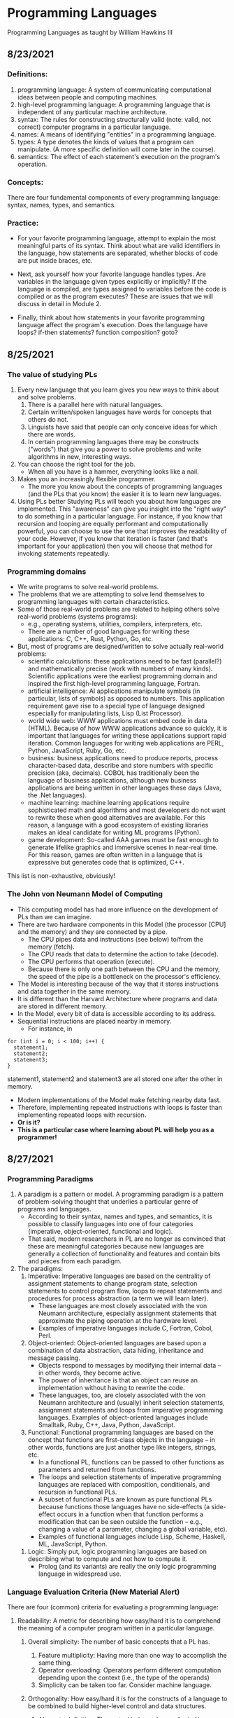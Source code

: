 #+hugo_base_dir: ../
#+OPTIONS: num:nil
#+latex_header: \usepackage{siunitx} \usepackage{gensymb} \usepackage{enumerate}
* Programming Languages
:PROPERTIES:
:EXPORT_HUGO_SECTION: programming-languages
:EXPORT_FILE_NAME: _index
:END:
Programming Languages as taught by William Hawkins III
** 8/23/2021
:PROPERTIES:
:EXPORT_HUGO_SECTION*: 8-23-2021
:EXPORT_FILE_NAME: _index
:END:
*** Definitions:

    1. programming language: A system of communicating computational ideas between people and computing machines.
    2. high-level programming language: A programming language that is independent of any particular machine architecture.
    3. syntax: The rules for constructing structurally valid (note: valid, not correct) computer programs in a particular language.
    4. names: A means of identifying "entities" in a programming language.
    5. types: A type denotes the kinds of values that a program can manipulate. (A more specific definition will come later in the course).
    6. semantics: The effect of each statement's execution on the program's operation.

*** Concepts:

    There are four fundamental components of every programming language: syntax, names, types, and semantics.

*** Practice:

+ For your favorite programming language, attempt to explain the most meaningful parts of its syntax. Think about what are valid identifiers in the language, how statements are separated, whether blocks of code are put inside braces, etc.

+ Next, ask yourself how your favorite language handles types. Are variables in the language given types explicitly or implicitly? If the language is compiled, are types assigned to variables before the code is compiled or as the program executes? These are issues that we will discuss in detail in Module 2.

+ Finally, think about how statements in your favorite programming language affect the program's execution. Does the language have loops? if-then statements? function composition? goto?
** 8/25/2021
:PROPERTIES:
:EXPORT_HUGO_SECTION*: 8-25-2021
:EXPORT_FILE_NAME: _index
:END:
*** The value of studying PLs

    1. Every new language that you learn gives you new ways to think about and solve problems.
        1. There is a parallel here with natural languages.
        2. Certain written/spoken languages have words for concepts that others do not.
        3. Linguists have said that people can only conceive ideas for which there are words.
        4. In certain programming languages there may be constructs ("words") that give you a power to solve problems and write algorithms in new, interesting ways.
    2. You can choose the right tool for the job.
       + When all you have is a hammer, everything looks like a nail.
    3. Makes you an increasingly flexible programmer.
        + The more you know about the concepts of programming languages (and the PLs that you know) the easier it is to learn new languages.
    4. Using PLs better
        Studying PLs will teach you about how languages are implemented.
        This "awareness" can give you insight into the "right way" to do something in a particular language.
        For instance, if you know that recursion and looping are equally performant and computationally powerful, you can choose to use the one that improves the readability of your code. However, if you know that iteration is faster (and that's important for your application) then you will choose that method for invoking statements repeatedly.

*** Programming domains

    + We write programs to solve real-world problems.
    + The problems that we are attempting to solve lend themselves to programming languages with certain characteristics.
    + Some of those real-world problems are related to helping others solve real-world problems (systems programs):
        + e.g., operating systems, utilities, compilers, interpreters, etc.
        + There are a number of good languages for writing these applications: C, C++, Rust, Python, Go, etc.
    + But, most of programs are designed/written to solve actually real-world problems:
        + scientific calculations: these applications need to be fast (parallel?) and mathematically precise (work with numbers of many kinds). Scientific applications were the earliest programming domain and inspired the first high-level programming language, Fortran.
        + artificial intelligence: AI applications manipulate symbols (in particular, lists of symbols) as opposed to numbers. This application requirement gave rise to a special type of language designed especially for manipulating lists, Lisp (List Processor).
        + world wide web: WWW applications must embed code in data (HTML). Because of how WWW applications advance so quickly, it is important that languages for writing these applications support rapid iteration. Common languages for writing web applications are PERL, Python, JavaScript, Ruby, Go, etc.
        + business: business applications need to produce reports, process character-based data, describe and store numbers with specific precision (aka, decimals). COBOL has traditionally been the language of business applications, although new business applications are being written in other languages these days (Java, the .Net languages).
        + machine learning: machine learning applications require sophisticated math and algorithms and most developers do not want to rewrite these when good alternatives are available. For this reason, a language with a good ecosystem of existing libraries makes an ideal candidate for writing ML programs (Python).
        + game development: So-called AAA games must be fast enough to generate lifelike graphics and immersive scenes in near-real time. For this reason, games are often written in a language that is expressive but generates code that is optimized, C++.

This list is non-exhaustive, obviously!
*** The John von Neumann Model of Computing

    + This computing model has had more influence on the development of PLs than we can imagine.
    + There are two hardware components in this Model (the processor [CPU] and the memory) and they are connected by a pipe.
        + The CPU pipes data and instructions (see below) to/from the memory (fetch).
        + The CPU reads that data to determine the action to take (decode).
        + The CPU performs that operation (execute).
        + Because there is only one path between the CPU and the memory, the speed of the pipe is a bottleneck on the processor's efficiency.
    + The Model is interesting because of the way that it stores instructions and data together in the same memory.
    + It is different than the Harvard Architecture where programs and data are stored in different memory.
    + In the Model, every bit of data is accessible according to its address.
    + Sequential instructions are placed nearby in memory.
        + For instance, in

#+begin_src c++
for (int i = 0; i < 100; i++) {
  statement1;
  statement2;
  statement3;
}
#+end_src

statement1, statement2 and statement3 are all stored one after the other in memory.

        + Modern implementations of the Model make fetching nearby data fast.
        + Therefore, implementing repeated instructions with loops is faster than implementing repeated loops with recursion.
        + *Or is it?*
        + *This is a particular case where learning about PL will help you as a programmer!*
** 8/27/2021
:PROPERTIES:
:EXPORT_HUGO_SECTION*: 8-27-2021
:EXPORT_FILE_NAME: _index
:END:
*** Programming Paradigms

    1. A paradigm is a pattern or model. A programming paradigm is a pattern of problem-solving thought that underlies a particular genre of programs and languages.
        + According to their syntax, names and types, and semantics, it is possible to classify languages into one of four categories (imperative, object-oriented, functional and logic).
        + That said, modern researchers in PL are no longer as convinced that these are meaningful categories because new languages are generally a collection of functionality and features and contain bits and pieces from each paradigm.
    2. The paradigms:
        1. Imperative: Imperative languages are based on the centrality of assignment statements to change program state, selection statements to control program flow, loops to repeat statements and procedures for process abstraction (a term we will learn later).
           + These languages are most closely associated with the von Neumann architecture, especially assignment statements that approximate the piping operation at the hardware level.
           + Examples of imperative languages include C, Fortran, Cobol, Perl.
        2. Object-oriented: Object-oriented languages are based upon a combination of data abstraction, data hiding, inheritance and message passing.
           + Objects respond to messages by modifying their internal data -- in other words, they become active.
           + The power of inheritance is that an object can reuse an implementation without having to rewrite the code.
           + These languages, too, are closely associated with the von Neumann architecture and (usually) inherit selection statements, assignment statements and loops from imperative programming languages.
            Examples of object-oriented languages include Smalltalk, Ruby, C++, Java, Python, JavaScript.
        3. Functional: Functional programming languages are based on the concept that functions are first-class objects in the language -- in other words, functions are just another type like integers, strings, etc.
            +    In a functional PL, functions can be passed to other functions as parameters and returned from functions.
            +    The loops and selection statements of imperative programming languages are replaced with composition, conditionals, and recursion in functional PLs.
            +    A subset of functional PLs are known as pure functional PLs because functions those languages have no side-effects (a side-effect occurs in a function when that function performs a modification that can be seen outside the function -- e.g., changing a value of a parameter, changing a global variable, etc).
            +    Examples of functional languages include Lisp, Scheme, Haskell, ML, JavaScript, Python.
       4. Logic: Simply put, logic programming languages are based on describing what to compute and not how to compute it.
            + Prolog (and its variants) are really the only logic programming language in widespread use.

*** Language Evaluation Criteria (New Material Alert)

There are four (common) criteria for evaluating a programming language:

    1. Readability: A metric for describing how easy/hard it is to comprehend the meaning of a computer program written in a particular language.

       1. Overall simplicity: The number of basic concepts that a PL has.
          1. Feature multiplicity: Having more than one way to accomplish the same thing.
          2. Operator overloading: Operators perform different computation depending upon the context (i.e., the type of the operands)
          3. Simplicity can be taken too far. Consider machine language.

       2. Orthogonality: How easy/hard it is for the constructs of a language to be combined to build higher-level control and data structures.

          1. Alternate definition: The mutual independence of primitive operations.
          2. Orthogonal example: any type of entity in a language can be passed as a parameter to a function.
          3. Non-orthogonal example: only certain entities in a language can be used as a return value from a function (e.g., in C/C++ you cannot return an array).
          4. This term comes from the mathematical concept of orthogonal vectors where orthogonal means independent.
          5. The more orthogonal a language, the fewer exceptional cases there are in the language's semantics.
          6. The more orthogonal a language, the slower the language: The compiler/interpreter must be able to compute based on every single possible combination of language constructs. If those combinations are restricted, the compiler can make optimizations and assumptions that will speed up program execution.
       3. Data types: Data types make it easier to understand the meaning of variables.
          + e.g., the difference between =int userHappy = 0;= and =bool userHappy = True;=
       4. Syntax design
          1. A PL's reserved words should make things clear. For instance, it is easier to match the beginnings and endings of loops in a language that uses names rather than { }s.
          2. The PL's syntax should evoke the operation that it is performing.
             1. For instance, a + should perform some type of addition operation (mathematical, concatenation, etc)
    2. Writeability
       1. Includes all the aspects of Readability, and
       2. Expressiveness: An expressive language has relatively convenient rather than cumbersome way of specifying computations.
    3. Reliability: How likely is it that a program written in a certain PL is correct and runs without errors.
       1. Type checking: a language with type checking is more reliable than one without type checking; type checking is testing for operations that compute on variables with incorrect types at compile time or runtime.
          + Type checking is better done at runtime.
          + A strongly typed programming language is one that is always able to detect type errors either at compile time or runtime.
       2. Exception handling (the ability of a program to intercept runtime errors and take corrective action) and aliasing (when two or more distinct names in a program point to the same resource) affect the PL's reliability.
       3. 3. 3. 3. 3. 3. 3. 3. In truth, there are so many things that affect the reliability of a PL.
       4. The easier a PL is to read and write, the more reliable the code is going to be.
    4. Cost: The cost of writing a program in a certain PL is a function of
        1. The cost to train programmers to use that language
        2. The cost of writing the program in that language
        3. The time/speed of execution of the program once it is written
        4. The cost of poor reliability
        5. The cost of maintenance -- most of the time spent on a program is in maintaining it and not developing it!

** 8/30/2021
:PROPERTIES:
:EXPORT_HUGO_SECTION*: 8-30-2021
:EXPORT_FILE_NAME: _index
:END:
Today we learned a more complete definition of imperative programming languages and studied the defining characteristics of variables. Unfortunately we did not get as far as I wanted during the class which means that there is some new material in this edition of the Daily PL!
*** Imperative Programming Languages

Any language that is an abstraction of the von Neumann Architecture can be considered an imperative programming language.

There are 5 calling cards of imperative programming languages:

    1. /state, assignment statements, and expressions/: Imperative programs have state. Assignment statements are used to modify the program state with computed values from expressions
        1. /state/: The contents of the computer's memory as a program executes.
        2. /expression/: The fundamental means of specifying a computation in a programming language. As a computation, they produce a value.
        3. /assignment statement/: A statement with the semantic effect of destroying a previous value contained in memory and replacing it with a new value. The primary purpose of the assignment statement is to have a side effect of changing values in memory. As Sebesta says, "The essence of the imperative programming languages is the dominant role of the assignment statement."
    2. /variables/: The abstraction of the memory cell.
    3. /loops/: Iterative form of repetition (for, while, do ... while, foreach, etc)
    4. /selection statements/: Conditional statements (if/then, switch, when)
    5. /procedural abstraction/: A way to specify a process without providing details of how the process is performed. The primary means of procedural abstraction is through definition of subprograms (functions, procedures, methods).

*** Variables

There are 6 attributes of variables. Remember, though, that a variable is an abstraction of a memory cell.

    1. /type/: Collection of a variable's valid data values and the collection of valid operations on those values.
    2. /name/: String of characters used to identify the variable in the program's source code.
    3. /scope/: The range of statements in a program in which a variable is visible.
        Using the yet-to-be-defined concept of binding, there is an alternative definition: The range of statements where the name's binding to the variable is active.
    4. /lifetime/: The period of time during program execution when a variable is associated with computer memory.
    5. /address/: The place in memory where a variable's contents (value) are stored. This is sometimes called the variable's l-value because only a variable associated with an address can be placed on the left side of an assignment operator.
    6. /value/: The contents of the variable. The value is sometimes call the variable's r-value because a variable with a value can be used on the right side of an assignment operator.

*** Looking forward to Binding (New Material Alert)

A /binding/ is an association between an attribute and an entity in a programming language. For example, you can bind an operation to a symbol: the + symbol can be bound to the addition operation.

/Binding/ can happen at various times:

    1. Language design (when the language's syntax and semantics are defined or standardized)
    2. Language implementation (when the language's compiler or interpreter is implemented)
    3. Compilation
    4. Loading (when a program [either compiled or interpreted] is loaded into memory)
    5. Execution

A /static binding/ occurs before runtime and does not change throughout program execution. A /dynamic binding/ occurs at runtime and/or changes during program execution.

Notice that the six "things" we talked about that characterize variables are actually attributes!! In other words, those attributes have to be bound to variables at some point. When these bindings occur is important for users of a programming language to understand. We will discuss this on Wednesday!
blob:https://1492301-4.kaf.kaltura.com/903896d9-2341-4dd3-9709-ca344de08719

** 9/1/2021
:PROPERTIES:
:EXPORT_HUGO_SECTION*: 9-1-2021
:EXPORT_FILE_NAME: _index
:END:
Welcome to the Daily PL for September 1st, 2021! As we turn the page from August to September, we started the month discussing variable lifetime and scope. Lifetime is related to the storage binding and scope is related to the name binding. Before we learned that new material, however, we went over an example of the different bindings and their times in an assignment statement.
*** Binding Example

Consider a Python statement like this:
#+begin_src python
vrb = arb + 5
#+end_src

Recall that a binding is an association between an attribute and an entity. What are some of the possible bindings (and their times) in the statement above?

    1. The symbol + (entity) must be bound to an operation (attribute). In a language like Python, that binding can only be done at runtime. In order to determine whether the operation is a mathematical addition, a string concatenation or some other behavior, the interpreter needs to know the type of arb which is only possible at runtime.
    2. The numerical literal 5 (entity) must be bound to some in-memory representation (attribute). For Python, it appears that the interpreter chooses the format for representing numbers in memory (https://docs.python.org/3/library/sys.html#sys.int_info (Links to an external site.), https://docs.python.org/3/library/sys.html#sys.float_info (Links to an external site.)) which means that this binding is done at the time of language implementation.
    3. The value (attribute) of the variables =vrb= and =arb= (entities) are bound at runtime. Remember that the value of a variable is just another binding.

This is not an exhaustive list of the bindings that are active for this statement. In particular, the variables =vrb= and =arb= must be bound to some address, lifetime and scope. Discussing those bindings requires more information about the statement's place in the source code.
*** Variables' Storage Bindings

The storage binding is related to the variable's lifetime (the time during which a variable is bound to memory). There are four common lifetimes:

    1. static: Variable is bound to storage before execution and remains bound to the same storage throughout program execution.
        1. Variables with static storage binding cannot share memory with other variables (they need their storage throughout execution).
        2. Variables with static storage binding can be accessed directly (in other words, their access does not require redirection through a pointer) because the address of their storage is constant throughout execution. Direct addressing means that accesses are faster.
        3. Storage for variables with static binding does not need to be repeatedly allocated and deallocated throughout execution -- this will make program execution faster.
        4. In C++, variables with static storage binding are declared using the =static= keyword inside functions and classes.
        5. Variables with static storage binding are sometimes referred to as history sensitive because they retain their value throughout execution.
    2. stack dynamic: Variable is bound to storage when it's declaration statements are elaborated (the time when a declaration statement is executed).
        1. Variables with stack dynamic storage bindings make recursion possible because their storage is allocated anew every time that their declaration is elaborated. To fully understand this point it is necessary to understand the way that function invocation is handled using a runtime stack. We will cover this topic next week. Stay tuned!
        2. Variables with stack dynamic storage bindings cannot be directly accessed. Accesses must be made through an intermediary which makes them slower. Again, this will make more sense when we discuss the typical mechanism for function invocation.
        3. The storage for variables with stack dynamic storage bindings are constantly allocated and deallocated which adds to runtime overhead.
        Variables with stack dynamic storage bindings are not history sensitive.
    3. Explicit heap dynamic: Variable is bound to storage by explicit instruction from the programmer. E.g., =new= / =malloc= in C/C++.
        1. The binding to storage is done at runtime when these explicit instructions are executed.
        2. The storage sizes can be customized for the use.
        3. The storage is hard to manage and requires careful attention from the programmer.
        4. The storage for variables with explicit heap dynamic storage bindings are constantly allocated and deallocated which adds to runtime overhead.
    4. Implicit heap dynamic: Variable is bound to storage when it is assigned a value at runtime.
        1. All storage bindings for variables in Python are handled in this way. https://docs.python.org/3/c-api/memory.html (Links to an external site.)
        2. When a variable with implicit heap dynamic storage bindings is assigned a value, storage for that variable is dynamically allocated.
        3. Allocation and deallocation of storage for variables with implicit heap dynamic storage bindings is handled automatically by the language compiler/interpreter. (More on this when we discuss memory management techniques in Module 3).
*** Variables' Name Bindings
See the Pl for the [[https://uc.instructure.com/courses/1476336/pages/the-daily-pl-9-slash-1-slash-2021?module_item_id=65306283][Video]].

This new material is presented above as Episode 1 of PL After Dark. Below you will find a written recap!

Scope is the range of statements in which a variable is visible (either referencable or assignable). Using the vocabulary of bindings, scope can also be defined as the collection of statements which can access a name binding. In other words, scope determines the binding of a name to a variable.

It is easy to get fooled into thinking that a variable's name is intrinsic to the variable. However, a variable's name is just another binding like address, storage, value, etc. There are two scopes that most languages employ:

    + local: A variable is locally scoped to a unit or block of a program if it is declared there. In Python, a variable that is the subject of an assignment is local to the immediate enclosing function definition. For instance, in
#+begin_src python
def add(a, b):
    total = a + b
    return total
#+end_src
=total= is a local variable.

    + global: A variable is globally scoped when it is not in any local scope (terribly unhelpful, isn't it?) Using global variables breaks the principles of encapsulation and data hiding.

For a variable that is used that is not local, the compiler/interpreter must determine to which variable the name refers. Determining the name/variable binding can be done statically or dynamically:
**** Static Scoping

This is sometimes also known as /lexical scoping/. Static scoping is the type of scope that can be determined using only the program's source code. In a statically scoped programming language, determining the name/variable binding is done iteratively by searching through a block's nesting /static parents/. A /block/ is a section of code with its own scope (in Python that is a function or a class and in C/C++ that is statements enclosed in a pair of {}s). The /static parent/ of a block is the block in which the current block was declared. The list of static parents of a block are the block's /static ancestors/.
**** Dynamic Scoping

/Dynamic scoping/ is the type of scope that can be determined only during program execution. In a dynamically scoped programming language, determining the name/value binding is done iteratively by searching through a block's nesting /dynamic parents/. The /dynamic parent/ of a block is the block from which the current block was executed. Very few programming languages use dynamic scoping (BASH, PERL [optionally]) because it makes checking the types of variables difficult for the programmer (and impossible for the compiler/interpreter) and because it increases the "distance" between name/variable binding and use during program execution. However, dynamic binding makes it possible for functions to require fewer parameters because dynamically scoped non local variables can be used in their place.

** 9/3/2021
:PROPERTIES:
:EXPORT_HUGO_SECTION*: 9-3-2021
:EXPORT_FILE_NAME: _index
:END:
Welcome to The Daily PL for 9/3/2021. We spent most of Friday reviewing material from Episode 1 of PL After Dark and going over scoping examples in C++ and Python. Before continuing, make sure that you have viewed Episode 1 of PL After Dark.
*** Scope

We briefly discussed the difference between local and global scope.

It is easy to get fooled into thinking that a variable's name is intrinsic to the variable. However, a variable's name is just another binding like address, storage, value, etc.

As a programmer, when a variable is local determining the name/variable binding is straightforward. Determining the name/variable binding becomes more complicated (and more important) when source code uses a non-local name to reference a variable. In cases like this, determining the name/variable binding depends on whether the language is statically or dynamically scoped.
**** Static Scoping

This is sometimes also known as /lexical scoping/. /Static scoping/ is the type of scope that can be determined using only the program's source code. In a statically scoped programming language, determining the name/variable binding is done iteratively by searching through a /block/'s nesting /static parents/. A /block/ is a section of code with its own scope (in Python that is a function or a class and in C/C++ that is statements enclosed in a pair of {}s). The static parent of a block is the block in which the current block was declared. The list of static parents of a block are the block's static ancestors.

Here is pseudocode for the algorithm of determining the name/variable binding in a statically scoped programming language:
#+begin_src python
def resolve(name, current_scope) -> variable
  s = current_scope
  while (s != InvalidScope)
    if s.contains(name)
      return s.variable(name)
    s = s.static_parent_scope()
  return NameError
#+end_src

For practice doing name/variable binding in a statically scoped language, play around with an example in Python: [[https://github.com/hawkinsw/cs3003/blob/main/scope_lifetime/static_scope.py][static_scope.py]]

**** Consider this ...
Python and C++ have different ways of creating scopes. In Python and C++ a new scope is created at the beginning of a function definition (and that scope contains the function's parameters automatically). However, Python and C++ differ in the way that scopes are declared (or not!) for variables used in loops. Consider the following Python and C++ code (also available at [[https://github.com/hawkinsw/cs3003/blob/main/scope_lifetime/loop_scope.cpp][loop_scope.cpp]] and [[https://github.com/hawkinsw/cs3003/blob/main/scope_lifetime/loop_scope.py][loop_scope.py]] :
#+begin_src python
def f():
  for i in range(1, 10):
    print(f"i (in loop body): {i}")
  print(f"i (outside loop body): {i}")
#+end_src

#+begin_src c++
void f() {
  for (int i = 0; i<10; i++) {
    std::cout << "i: " << i << "\n";
  }

  // The following statement will cause a compilation error
  // because i is local to the code in the body of the for
  // loop.
  // std::cout << "i: " << i << "\n";
}
#+end_src

In the C++ code, the =for= loop introduces a new scope and =i= is in that scope. In the Python code, the =for= loop does not introduce a new scope and =i= is in the scope of =f=. Try to run the following Python code also available here at [[https://github.com/hawkinsw/cs3003/blob/main/scope_lifetime/loop_scope_error.py][loop_scope_error.py]] to see why this distinction is important:
#+begin_src python
def f():
  print(f"i (outside loop body): {i}")
  for i in range(1, 10):
    print(f"i (in loop body): {i}")
#+end_src

**** Dynamic Scoping
/Dynamic scoping/ is the type of scope that can be determined only during program execution. In a dynamically scoped programming language, determining the name/value binding is done iteratively by searching through a block's nesting dynamic parents. The /dynamic parent/ of a block is the block from which the current block was executed. Very few programming languages use dynamic scoping (BASH, Perl [optionally] are two examples) because it makes checking the types of variables difficult for the programmer (and impossible for the compiler/interpreter) and because it increases the "distance" between name/variable binding and use during program execution. However, dynamic binding makes it possible for functions to require fewer parameters because dynamically scoped non local variables can be used in their place.

#+begin_src python
def resolve(name, current_scope) -> variable
  s = current_scope
  while (s != InvalidScope)
    if s.contains(name)
      return s.variable(name)
    s = s.dynamic_parent_scope()
  return NameError
#+end_src

For practice doing name/variable binding in a dynamically scoped language, play around with an example in Python: [[https://github.com/hawkinsw/cs3003/blob/main/scope_lifetime/dynamic_scope.py][dynamic_scope.py]] . Note that because Python is intrinsically a statically scoped language, the example includes some hacking of the Python interpreter to emulate dynamic scoping. Compare the =dynamic= in the aforementioned Python code with the =resolve= function in the pseudocode and see if there are differences!
**** Referencing Environment (New Material Alert)
The referencing environment of a statement contains all the name/variable bindings visible at that statement. NOTE: The example in the book on page 224 is absolutely horrendous -- disregard it entirely. Consider the example online here: [[https://github.com/hawkinsw/cs3003/blob/main/scope_lifetime/referencing_environment.py][referencing_environment.py]] . Play around with that code and make sure that you understand why certain variables are in the referencing environment and others are not.

In case you think that this is theoretical and not useful to you as a real, practicing programmer, take a look at the official documentation of the Python execution model and see how the language relies on the concept of referencing environments: [[https://docs.python.org/3/reference/executionmodel.html#naming-and-binding][naming-and-binding]] .
**** Scope and Lifetime Are Not the Same (New Material Alert)

It is common for programmers to think that the scope and the lifetime of a variable are the same. However, this is not always true. Consider the following code in C++ (also available at [[https://github.com/hawkinsw/cs3003/blob/main/scope_lifetime/scope_ne_lifetime.cpp][scope_new_lifetime.cpp]])
#+begin_src c++
#include <iostream>

void f(void) {
  static int variable = 4;
}

int main() {
  f();
  return 0;
}
#+end_src

In this program, the scope of variable is limited to the function f. However, the lifetime of variable is the entire program. Just something to keep in mind when you are programming!

** 9/8/2021
:PROPERTIES:
:EXPORT_HUGO_SECTION*: 9-8-2021
:EXPORT_FILE_NAME: _index
:END:
Welcome to The Daily PL for September 8, 2021. I'm not lying when I say that this is the best. edition. ever. There is new material included in this edition which will be covered in a forthcoming episode of PL After Dark. When that video is available, this post will be updated!

*** Recap
The Type Characteristics of a Language

In today's lecture we talked about types (again!). In particular, we talked about the two independent axis of types for a programming language: whether a PL is statically or dynamically typed and whether it is strongly or weakly typed. In other words, the time of the binding of type/variable in a language is independent of that language's ability to detect type errors.

    1. A statically typed language is one where the type/variable binding is done before the code is run and does not change throughout program execution.
    2. A dynamically typed language is one where the type/variable binding is done at runtime and/or may change throughout program execution.



    1. A strongly typed language is one where type errors are always detected (either at before or during program execution)
    2. A weakly typed language is one that is, well, not strongly typed.
       [[file:images/pl/1.png]]

In order to have a completely a satisfying definition of strongly typed language, we defined type error as any error that occurs when an operation is attempted on a type for which it is not well defined. In Python, ="3" + 5= results in a =TypeError: can only concatenate str (not "int") to str=. In this example, the operation is =+= and the types are =str= and =int=.

Certain strongly typed languages /appear/ to be weakly typed because of coercions. A coercion occurs when the language implicitly converts a variable of one type to another. C++ allows the programmer to define operations that will convert the type of a variable from, say, type /a/ to type /b/. If the compiler sees an expression using a variable of type b where only a variable of type a is valid, then it will invoke that conversion operation automatically. While this adds to the language's flexibility, the conversion behavior may hide the fact that a type error exists and, ultimately, make code more difficult to debug. Note that coercions are done implicitly -- a change between types done at the explicit request of the programmer is know as a (/type/)cast.

Finally, before digging in to actual types, we defined type system: A type system is the set of types supported by a language and the rules for their usage.
**** Aggregate Data Types

Aggregate data types are data types composed of one or more basic, or primitive, data types. Do not ask me to write a specific definition for primitive data type -- it will only get us into a circular mess :-)

*** Array

An array is a homogeneous (i.e., all its elements must be of the same type) aggregate data type in which an individual element is accessed by its position (i.e., index) in the aggregate. There are myriad design decisions associated with a language's implementation of arrays (the type of the index, whether their size must be fixed or whether it can be dynamic, etc.) One of those design decisions is the way that a language lays out a two dimensional array in memory. There are two options: row-major order and column-major order. For a second, forget the concept of rows and columns altogether and consider that you access two dimensional arrays by letters and numbers. See the following diagram:

[[file:images/pl/2.png]]
The memory of actual computers is linear. Therefore, two dimensional arrays must be /flattened/. In "letter major" order, the slices of the array identified by letters are stored in memory one after the other. In "number major" order, the slices of the array identified by numbers are stored in memory one after another. Notice that, in "letter major" order, the numbers "change fastest" and that, in "number major" order, the letters "change fastest".

Substitute "row" for "letter" and "column" for "number" and, voila, you understand!! The C programming language stores arrays in row-major order; Fortran stores arrays in column-major order.

Keep in mind that this description is only one way (or many) to store two dimensional arrays. There are (Links to an external site.) others (Links to an external site.).

*** Associative Arrays, Records, Tuples, Lists, Unions, Algebraic Data Types, Pattern Matching, List Comprehensions, and Equivalence

All that, and more, in Episode 2 of PL After Dark!

Note: In this video, I said that Python's Lists function as arrays and that Python does not have true arrays. Your book implies as much in the section on Lists. However, I went back to check, and it does appear that there is a standard module in Python that provides arrays, in certain cases. Take a look at the documentation here: [[https://docs.python.org/3/library/array.html][python arrays]] . The commonly used NumPy package also provides an array type: [[https://numpy.org/doc/stable/reference/generated/numpy.array.html][numpy arrays]] . While the language, per se, does not define an array type, the presence of the modules (particularly the former) is important to note. Sorry for the confusion!
** 9/10/2021
:PROPERTIES:
:EXPORT_HUGO_SECTION*: 9-10-2021
:EXPORT_FILE_NAME: _index
:END:
In today's edition of the Daily PL we will recap our discussion from today that covered expressions, order of evaluation, short-circuit evaluation and referential transparency.
*** Expressions
An /expression/ is the means of specifying computations in a programming language. Informally, it is anything that yields a value. For example,

    + =5= is an expression (value 5)
    + =5 + 2= is an expression (value 7)
    + Assuming =fun= is a function that returns a value, =fun()= is an expression (value is the return value)
    + Assuming =f= is a variable, =f= is an expression (the value is the value of the variable)

Certain languages allow more exotic statements to be expressions. For example, in C/C++, the ~=~ operator yields a value (the value of the expression on the right operand). It is this choice by the language designer that allows a C/C++ programmer to write
#+begin_src c++
int a, b, c, d;
a = b = c = d = 5;
#+end_src

to initialize all four variables to 5.

When we discuss functional programming languages, we will see how many more things are expressions that programmers typically think are simply statements.
*** Order of Evaluation

Programmers learn the associativity and precedence of operations in their languages. That knowledge enables them to mentally calculate the value of statements like 5 + 4 * 3 / 2.

What programmers often forget to learn about their language, is the order of evaluation of operands. Take several of those constants from the previous expression and replace them with variables and function calls:

#+begin_src c++
5 + a() * c / b()
#+end_src

The questions abound:

    + Is a() executed before the value of variable c is retrieved?
    + Is b() executed before c()?
    + Is b() executed at all?

In a language with /functional/ side effects, the answer to these questions matter. Why? Consider that a could have a side effect that changes c. If the value of c is retrieved /before/ the execution of a() then the expression will evaluate to a certain value and if the value of c is retrieved after execution of a() then the expression will evaluate to a different value.

Certain languages define the order of evaluation of operands (Python, Java) and others do not (C/C++). There are reasons why defining the order is a good thing:

    + The programmer can depend on that order and benefit from the consistency
    + The program's readability is improved.
    + The program's reliability is improved.

But there is at least one really good reason for not defining that order: optimizations. If the compiler/interpreter can move around the order of evaluation of those operands, it may be able to find a way to generate faster code!
*** Short-circuit Evaluation

Languages with /short-circuit evaluation/ take these potential optimizations one step further. For a boolean expression, the compiler will stop evaluating the expression as soon as the result is fixed. For instance, in =a() && b()=, if =a()= is =false=, then the entire statement will always be false, no matter the value of =b()=. In this case, the compiler/interpreter will simply not execute =b()=. On the other hand, in =a() || b()= if =a()= is true, then the entire statement will always be true, no matter the value of =b()=. In this case, the compiler/interpreter will simply not execute =b()=.

A programmer's reliance on this type of behavior in a programming language is very common. For instance, this is a common idiom in C/C++:
#+begin_src c++
int *variable = nullptr;

...

if (variable != nullptr && *variable > 5) {
  ...
}
#+end_src

In this code, the programmer is checking to see whether there is memory allocated to variable before they attempt to read that memory. This is defensive programming thanks to short-circuit evaluation.
*** Referential Transparency

Most of these issues would not be a problem if programmer's wrote functions that did not have side effects (remember that those are called pure functions). There are languages that will not allow side effects and those languages support referential transparency: A function has referential transparency if its value (its output) depends only on the value of its parameter(s). In other words, if given the same inputs, a referentially transparent function always gives the same output. ​
*** Put It All Together

Try you hand at the practice quiz Expressions, precedence, associativity and coercions to check your understanding of the material we covered in class on Friday and the material from your assigned reading! For the why, check out [[https://github.com/hawkinsw/cs3003/blob/main/expressions/relational.cpp][relational.cpp]] .
** 9/13/2021
:PROPERTIES:
:EXPORT_HUGO_SECTION*: 9-13-2021
:EXPORT_FILE_NAME: _index
:END:
In today's edition of the Daily PL we will recap our discussion from today that covered subprograms, polymorphism and coroutines!
*** Subprograms

A /subprogram/ is a type of abstraction. It is process abstraction where the how of a process is hidden from the user who concerns themselves only with the what. A subprogram provides process abstraction by naming a collection of statements that define parameterized computations.​ Again, the collection of statements determines how the process is implemented. Subprogram parameters give the user the ability to control the way that the process executes. There are three types of subprograms:

    1. Procedure: A subprogram that does not return a value.
    2. Function: A subprogram that does return a value.
    3. Method: A subprogram that operates with an implicit association to an object; a method may or may not return a value.

Pay close attention to the book's explanation and definitions of terms like parameter, parameter profile, argument, protocol, definition, and declaration.

Subprograms are characterized by three facts:

    1. A subprogram has only one entry point
    2. Only one subprogram is active at any time
    3. Program execution returns to the caller upon completion

*** Polymorphism

/Polymorphism/ allows subprograms to take different types of parameters on different invocations. There are two types of polymorphism:

    1. /ad-hoc polymorphism:/ A type of polymorphism where the semantics of the function may change depending on the parameter types.
    2. /parametric polymorphism/: A type of polymorphism where subprograms take an implicit/explicit type parameter used to define the types of their subprogram's parameters; no matter the value of the type parameter, in parametric polymorphism the subprogram's semantics are always the same.​

Ad-hoc polymorphism is sometimes call function overloading (C++). Subprograms that participate in ad-hoc polymorphism share the same name but must have different protocols. If the subprograms' protocols and names were the same, how would the compiler/interpreter choose which one to invoke? Although a subprogram's protocol includes its return type, not all languages allow ad-hoc polymorphism to depend on the return type (e.g., C++). See the various definitions of =add= in the C++ code here: [[https://github.com/hawkinsw/cs3003/blob/main/subprograms/subprograms.cpp][subprograms.cpp]] . Note how they all have different protocols. Further, note that not all the versions of the function =add= perform an actual addition! That's the point of ad-hoc polymorphism -- the programmer can change the meaning of a function.

Functions that are parametrically polymorphic are sometimes called function templates (C++) or generics (Java, soon to be in Go, Rust). A parametrically polymorphic function is like the blueprint for a house with a variable number of floors. A home buyer may want a home with three stories -- the architect takes their variably floored house blueprint and "stamps out" a version with three floors. Some "new" languages call this process monomorphization (Links to an external site.). See the definition of minimum in the C++ code here: [[https://github.com/hawkinsw/cs3003/blob/main/subprograms/subprograms.cpp][subprograms.cpp]] . Note how there is only one definition of the function. The associated type parameter is =T=. The compiler will "stamp out" copies of minimum for different types when it is invoked. For example, if the programmer writes


#+begin_src c++

auto m = minimum(5, 4);
#+end_src
then the compiler will generate
#+begin_src c++
int minimum(int a, int b) {

 return a < b ? a : b;
}
#+end_src
behind the scenes.
*** Coroutines

Just when you thought that you were getting the hang of subprograms, a new kid steps on the block: coroutines. Sebesta defines coroutines as a subprogram that cooperates with a caller. The first time that a programmer uses a coroutine, they call it at which point program execution is transferred to the statements of the coroutine. The coroutine executes until it yields control. The coroutine may yield control back to its caller or to another coroutine. When the coroutine yields control, it does not cease to exist -- it simply goes dormant. When the coroutine is again invoked -- resumed -- the coroutine begins executing where it previously yielded. In other words, coroutines have

    1. multiple entry points
    2. full control over execution until they yield
    3. the property that only one is active at a time (although many may be dormant)

Coroutines could be used to write a card game. Each player is a coroutine that knows about the player to their left (that is, a coroutine). The PlayerA coroutine performs their actions (perhaps drawing a card from the deck, etc) and checks to see if they won. If they did not win, then the PlayerA coroutine yields to the PlayerB coroutine who performs the same set of actions. This process continues until a player no longer has someone to their left. At that point, everything unwinds back to the point where PlayerA was last resumed -- the signal that a round is complete. The process continues by resuming PlayerA to start another round of the game. Because each player is a coroutine, it never ceased to exist and, therefore, retains information about previous draws from the deck. When a player finally wins, the process completes. To see this in code, check out  [[https://github.com/hawkinsw/cs3003/blob/main/subprograms/cardgame.py][cardgame.py]] .
** 9/20/2021
:PROPERTIES:
:EXPORT_HUGO_SECTION*: 9-20-2021
:EXPORT_FILE_NAME: _index
:END:
This is an issue of the Daily PL that you are going to want to make sure that you keep safe -- definitely worth framing and passing on to your children! You will want to make sure you remember where you were when you first learned about ...
*** Formal Program Semantics
Although we have not yet learned about it (we will, don't worry!), there is a robust set of theory around the way that PL designers describe the syntax of their language. You can use regular expressions, context-free grammars, parsers (recursive-descent, etc) and other techniques for defining what is a valid program.

On the other hand, there is less of a consensus about how a program language designer formally describes the semantics of programs written in their language. The codification of the semantics of a program written in a particular is known as /formal program semantics/. In other words, formal program semantics are a  precise mathematical description of the semantics of an executing program.​ Sebesta uses the term /dynamic semantics/ which is defines as the "meaning[] of the expressions, statements and program units of a programming language."

The goal of defining formal program semantics is to understand and reason about the behavior of programs. There are many, many reasons why PL designers want a formal semantics of their language. However, there are two really important reasons: With formal semantics it is possible to prove that

    1. two programs calculate the same result (in other words, that two programs are equivalent), and
    2. a program calculates the correct result.

The alternative to formal program semantics are standards promulgated by committees that use natural language to define the meaning of program elements. Here is an example of a page from the standard for the C programming language:

[[file:images/pl/3.png]]

If you are interested, you can find the [[https://isocpp.org/std/the-standard][C++ language standard]] , [[https://docs.oracle.com/javase/specs/][the Java language standard]] , the [[http://www.open-std.org/jtc1/sc22/wg14/][C language standard]] , [[https://golang.org/ref/spec][the Go language standard]] and [[https://docs.python.org/3/reference/][the Python language standard]]  all online.
*** Testing vs Proving

There is absolutely a benefit to testing software. No doubt about it. However, testing that a piece of software behaves a certain way does not prove that it operates a certain way.

/"Program testing can be used to show the presence of bugs, but never to show their absence!"/ - [[https://en.wikipedia.org/wiki/Edsger_W._Dijkstra][Edsger Dijkstra]]​

There is an entire field of computer science known as formal methods whose goal is to understand how to write software that is provably correct. There are systems available for writing programs about which things can be proven. There is [[https://pvs.csl.sri.com/][PVS]], [[https://coq.inria.fr/][Coq]] ,[[https://isabelle.in.tum.de/doc/tutorial.pdf][Isabelle]] , and [[https://lamport.azurewebsites.net/tla/tla.html][TLA+]] , to name a few. PVS is used by NASA to write its mission-critical software and even it makes an appearance in the movie [[https://shemesh.larc.nasa.gov/fm/pvs/TheMartian/][The Martian]] .
*** Three Types of Formal Semantics

There are three common types of formal semantics. It is important that you know the names of these systems, but we will only focus on one in this course!

    1. Operational Semantics: The meaning of a program is defined by how the program executes on an idealized virtual machine.
    2. Denotational Semantics: Program units "denote" mathematical functions and those functions transform the mathematically defined state of the program.
    3. Axiomatic Semantics: The meaning of the program is based on proof rules for each programming unit with an emphasis on proving the correctness of a program.

We will focus on operational semantics only!
*** Operational Semantics
**** Program State

We have referred to the state of the program throughout this course. We have talked about how statements in imperative languages can have side effects that affect the value of the state and we have talked about how the assignment statement's raison d'etre is to change a program's state. For operational semantics, we have to very precisely define a program's state.

At all times, a program has a state. A state is just a function whose domain is the set of defined program variables and whose range is V * T where V is the set of all valid variable values (e.g., 5, 6.0, True, "Hello", etc) and T is the set of all valid variable types (e.g., Integer, Floating Point, Boolean, String, etc). ​In other words, you can ask a state about a particular variable and, if it is defined, the function will return the variable's current value and its type.

It is important to note that PL researchers have math envy. They are not mathematicians but they like to use Greek symbols. So, here we go:
\begin{equation*}
\sigma(x) = (v, \tau)
\end{equation*}

The state function is denoted with the σ
. τ always represents some arbitrary variable type. Generally, v represents a value. So, you can read the definition above as "Variable x has value v and type τ in state σ."
**** Program Configuration

Between execution steps (a term that we will define shortly), a program is always in a particular configuration:

\begin{equation*}
<e, \sigma>
\end{equation*}

This means that the program in state σ

is about to evaluate expression e.
**** Program Steps

A program step is an atomic (indivisible) change from one program configuration to another. Operational semantics defines steps using rules. The general form of a rule is

\begin{equation*}
\frac{premises}{conclusion}
\end{equation*}

The conclusion is generally written like <e, σ> ⟶ (v, τ, σ). This statement means that, when the premises hold, the rule evaluates to a value (v), type (τ) and (possibly modified) state (σ') after a single step of execution of a program in configuration <e, σ>. Note that rules do not yield configurations. All this will make sense when we see an example.

*** Example 1: Defining the semantics of variable access.

In STIMPL, the expression to access a variable, say i, is written like Variable("i"). Our operational semantic rule for evaluating such an access should "read" something like: When the program is about to execute an expression to access variable i in a state σ, the value of the expression will be the triple of i's value, i's type and the unchanged state σ." In other words, the evaluation of the next step of a program that is about to access a value is the value and type of the variable being accessed and the program's state is unchanged.

Let's write that formally!

\begin{equation*}
\(\frac{\sigma(x) \rightarrow (v, \tau)} {<\text{Variable}(x), \sigma > \rightarrow (v, \tau, \sigma)}\)
\end{equation*}

**** State Update

How do we write down that the state is being changed? Why would we want to change the state? Let's answer the second question first: we want to change the state when, for example, there is an assignment statement. If σ
("i") = (4, Integer) and then the program evaluated an expression like Assign(Variable("i"), IntLiteral(2)), we don't want the σ

function to return (4, Integer) any more! We want it to return (2, Integer). We can define that mathematically like:
\begin{equation*}
\sigma[(v,\tau)/x](y)= \begin{cases} & \sigma(y) \quad y \ne x \\ &(v,\tau) \quad y=x \end{cases}
\end{equation*}

This means that if you are querying the updated state for the variable that was just reassigned (x), then return its new value and type (m and τ
). Otherwise, just return the value that you would get from accessing the existing σ

.

*** Example 2: Defining the semantics of variable assignment (for a variable that already exists).

In STIMPL, the expression to overwrite the value of an existing variable, say i, with, say, an integer literal 5 is written like =Assign(Variable("i"), IntLiteral(5))=. Our operational semantic rule for evaluating such an assignment should "read" something like: When the program is about to execute an expression to assign variable i to the integer literal 5 in a state σ
and the type of the variable i in state σ is Integer, the value of the expression will be the triple of 5, Integer and the changed state σ' which is exactly the same as state σ

except where (5, Integer) replaced i's earlier contents." That's such a mouthful! But, I think we got it. Let's replace some of those literals with symbols for abstraction purposes and then write it down!

\begin{equation*}
\frac{<e, \sigma> \longrightarrow (v, \tau, \sigma'), \sigma(x) \longrightarrow (*,, \tau)} {<\text{Assign(Variable)}(x, e), \sigma > \longrightarrow (v, \tau, \sigma' [(v, \tau)/x])}
\end{equation*}

Let's look at it step-by-step:

\begin{equation*}
<Assign(Variable(x),e),\sigma>
\end{equation*}

is the configuration and means that we are about to execute an expression that will assign value of expression e to variable x. But what is the value of expression e? The premise

\begin{equation}
<e,\sigma>⟶(v,\tau, \sigma′)
\end{equation}

tells us that the value and type of e when evaluated in state σ
is v, and τ. Moreover, the premise tells us that the state may have changed during evaluation of expression e and that subsequent evaluation should use a new state, σ

'. Our mouthful above had another important caveat: the type of the value to be assigned to variable x must match the type of the value already stored in variable x. The second premise

\begin{equation*}
\sigma′(x)\longrightarrow(*, \tau)
\end{equation*}

tells us that the types match -- see how the τs are the same in the two premises? (We use the * to indicate that we don't care what that value is!)

Now we can just put together everything we have and say that the expression assigning the value of expression e to variable x evaluates to

\begin{equation*}
(v,\tau,\sigma′[(v,\tau)/x])
\end{equation*}

**** That's Great, But Show Me Code!

Well, Will, that's fine and good and all that stuff. But, how do I use this when I am implementing STIMPL? I'll show you! Remember the operational semantics for variable access:

\begin{equation*}
\(\frac{\sigma(x) \rightarrow (v, \tau)} {<\text{Variable}(x), \sigma > \rightarrow (v, \tau, \sigma)}\)
\end{equation*}

Compare that with the code for it's implementation in the STIMPL skeleton that you are provided for Assignment 1:

#+begin_src python
def evaluate(expression, state):
...

    case Variable(variable_name=variable_name):
      value = state.get_value(variable_name)
      if value == None:
        raise InterpSyntaxError(f"Cannot read from {variable_name} before assignment.")
      return (*value, state)
#+end_src

At this point in the code we are in a function named evaluate whose first parameter is the next expression to evaluate and whose second parameter is a state. Does that sound familiar? That's because it's the same as a /configuration/! We use /pattern matching/ to select the code to execute. The pattern is based on the structure of =expression= and we match in the code above when =expression= is a variable access. Refer to Pattern Matching in Python for the exact form of the syntax. The /state/ variable is an instance of the =State= object that provides a method called =get_value= (see Assignment 1: Implementing STIMPL for more information about that function) that returns a tuple of (v, τ) In other words, get_value works the same as σ. So,
#+begin_src python
value = state.get_value(variable_name)
#+end_src

is a means of implementing the premise of the operational semantics.
#+begin_src python
      return (*value, state)
#+end_src

yields the final result! Pretty cool, right?

Let's do the same analysis for assignment:

\(\frac{<e,\sigma>\longrightarrow(v,\tau,\sigma′),\sigma′(x)\longrightarrow(*,\tau)}{<Assign(Variable(x),e),σ>\longrightarrow(v,\tau,σ′[(v,\tau)/x])}\)

And here's the implementation:

#+begin_src python
def evaluate(expression, state):
...

   case Assign(variable=variable, value=value):

      value_result, value_type, new_state = evaluate(value, state)

      variable_from_state = new_state.get_value(variable.variable_name)
      _, variable_type = variable_from_state if variable_from_state else (None, None)

      if value_type != variable_type and variable_type != None:
        raise InterpTypeError(f"""Mismatched types for Assignment:
            Cannot assign {value_type} to {variable_type}""")

      new_state = new_state.set_value(variable.variable_name, value_result, value_type)
      return (value_result, value_type, new_state)
#+end_src

First, look at
#+begin_src python
      value_result, value_type, new_state = evaluate(value, state)
#+end_src

which is how we are able to find the values needed to satisfy the left-hand premise. value_result is v, value_type is τ
and new_state is σ'.
#+begin_src python
      variable_from_state = new_state.get_value(variable.variable_name)
#+end_src

is how we are able to find the values needed to satisfy the right-hand premise. Notice that we are using new_state (σ') to get variable.variable_name (x). There is some trickiness in_, variable_type = variable_from_state if variable_from_state else (None, None) to set things up in case we are doing the first assignment to the variable (which sets its type), so ignore that for now! Remember that in our premises we guaranteed that the type of the variable in state σ' matches the type of the expression:

#+begin_src python
      if value_type != variable_type and variable_type != None:
        raise InterpTypeError(f"""Mismatched types for Assignment:
            Cannot assign {value_type} to {variable_type}""")
#+end_src

performs that check!

#+begin_src python
      new_state = new_state.set_value(variable.variable_name, value_result, value_type)
#+end_src

generates a new, new state (σ′[(v,τ)/x]) and
#+begin_src python

      return (value_result, value_type, new_state)
#+end_src

yields the final result!

** 9/22/2021
:PROPERTIES:
:EXPORT_HUGO_SECTION*: 9-22-2021
:EXPORT_FILE_NAME: _index
:END:
Like other popular newspapers that do in-depth analysis of popular topics (Links to an external site.), this edition of the Daily PL is part 2/2 of an investigative report on ...
*** Formal Program Semantics
In our previous class, we discussed the operational semantics of variable access and variable assignment. In this class we explored the operational semantics of the addition operator and the if/then statement.
**** A Quick Review of Concepts

At all times, a program has a state. A state is just a function whose domain is the set of defined program variables and whose range is V * T where V is the set of all valid variable values (e.g., 5, 6.0, True, "Hello", etc) and T is the set of all valid variable types (e.g., Integer, Floating Point, Boolean, String, etc). ​In other words, you can ask a state about a particular variable and, if it is defined, the function will return the variable's current value and its type.

Here is the formal definition of the state function:
\begin{equation*}
\(\sigma(x) = (v, \tau)​\)
\end{equation*}

The state function is denoted with the σ
. τ always represents some arbitrary variable type. Generally, v represents a value. So, you can read the definition above as "Variable x has value v and type τ in state σ."

Between execution steps, a program is always in a particular configuration:

\begin{equation*}
<e, \sigma>
\end{equation*}

This notation means that the program in state σ is about to evaluate expression e.

A program step is an atomic (indivisible) change from one program configuration to another. Operational semantics defines steps using rules. The general form of a rule is

\begin{equation*}
\frac{premises}{conclusion}
\end{equation*}

The conclusion is generally written like <e, σ> ⟶ (v, τ, σ) which means that when the premises hold, the expression e evaluated in state σ evaluates to a value (v), type (τ) and (possibly modified) state (σ') after a single step of execution.
**** Defining the Semantics of the Addition Expression

In STIMPL, the expression to "add" two values n1 and n2 is written like Add(n1, n2). By the rules of the STIMPL language, for an addition to be possible, n1 and n2 must

    1. have the same type and
    2. have Integer, Floating Point or String type.

Because every unit in STIMPL has a value, we will define the operational semantics using two arbitrary expressions, e1 and e2. The program configuration to which we are giving semantics is

\begin{equation*}
<Add(e_1),e_2),\sigma>
\end{equation*}

Because our addition operator applies when its operands are three different types, we technically need three different rules for its evaluation. Let's start with the operational semantics for add when its operands are of type Integer:

\begin{equation*}
\frac{<e_1,\sigma>⟶(v_1,Integer,\sigma),<e_2,\sigma>⟶(v_2,Integer,\sigma \prime)}{<Add(e1,e2),σ>⟶(v1+v2,Integer,\sigma\prime)}
\end{equation*}

Let's look at the premises. First, there is

\begin{equation*}
<e_1,\sigma>⟶(v1,Integer,\sigma \prime)
\end{equation*}

which means that, when evaluated in state σ, expression e1 has the value v1 and type Integer and may modify the state (to σ'). Notice that we are not using τ for the resulting type of the evaluation? Why? Because using τ indicates that this rule applies when the evaluation of e1 in state σ evaluates to any type (which we "assign" to τ in case we want to use it again in a later premise). Instead, we are explicitly writing Integer which indicates that this rule only defines the operational semantics for Add(e1, e2) in state σ when the expression e1 evaluates to a value of type Integer in state σ

.

As for the second premise
\begin{equation*}
<e_2,\sigma \prime>⟶(v_2,Integer,\sigma\prime \prime)
\end{equation*}

we see something very similar. Again, our premise prescribes that, when evaluated in state σ' (note the ' there), e2's type is an Integer. It is for this reason that we can be satisfied that this rule only applies when the types of the Add's operands match and are integers! We "thread through" the (possibly) modified σ' when evaluating e2 to enforce the STIMPL language's definition that operands are evaluated strictly left-to-right.

As for the conclusion,

\begin{equation*}
(v_1+v_2,Integer,\sigma \prime \prime)
\end{equation*}

shows the value of this expression. We will assume here that + works as expected for two integers. Because the operands are integers, we can definitively write that the type of the addition will be an integer, too. We use σ'' as the resulting state because it's possible that evaluation of the expressions of both e1 and e2 caused side effects.

The rule that we defined covers only the operational semantics for addition of two integers. The other cases (for floating-point and string types) are almost copy/paste.

Now, how does that translate to an actual implementation?
#+begin_src python

def evaluate(expression, state):
  match expression:
  ...

  case Add(left=left, right=right):
      result = 0
      left_result, left_type, new_state = evaluate(left, state)
      right_result, right_type, new_state = evaluate(right, new_state)

      if left_type != right_type:
        raise InterpTypeError(f"""Mismatched types for Add:
            Cannot add {left_type} to {right_type}""")

      match left_type:
        case Integer() | String() | FloatingPoint():
          result = left_result + right_result
        case _:
          raise InterpTypeError(f"""Cannot add {left_type}s""")

      return (result, left_type, new_state)
#+end_src

In this snippet, the local variables left and right are the equivalent of e1 and e2, respectively, in the operational semantics. After initializing a variable to store the result, the evaluation of the premises is accomplished. new_state matches σ'' after being assigned and reassigned in those two evaluations. Next, the code checks to make sure that the types of the operands matches. Finally, if the types of the operands is an integer, then the result is just a traditional addition (+ in Python).

You can see the implementation for the other types mixed in this code as well. Convince yourself that the code above handles all the different cases where an Add is valid in STIMPL.
**** Defining the Semantics of the If/Then/Else Expression

In STIMPL, we write an If/Then/Else expression like If(c, t, f) where c is any boolean-typed expression, t is the expression to evaluate if the value of c is true and f is the expression to evaluate if the value of c is false. The value/type/updated state of the entire expression is the value/type/updated state that results from evaluating t when c is true and the value/type/updated state that results from evaluating f when c is false. This means that we are required to write two different rules to completely define the operational semantics of the If/Then/Else expression: one for the case where c is true and the other for the case when c is false. Sounds like the template that we used for the Add expression, doesn't it? Because the two cases are almost the same, we will only go through writing the rule for when the condition is true:

\begin{equation*}
\frac{<c,\sigma>\longrightarrow(True,Boolean,\sigma \prime),<t,\sigma \prime>\longrightarrow(v,\tau,\sigma\prime \prime)}{<If(c,t,f),σ>⟶(v,\tau, \sigma \prime \prime)}
\end{equation*}

As in the premises for the operational semantics of the Add operator, the first premise in the operational semantics above uses literals to guarantee that the rule only applies in certain cases:

\begin{equation*}
<c,\sigma \prime>\longrightarrow(True,Boolean,\sigma\prime \prime)
\end{equation*}

means that the rule only applies when c, evaluated in state σ, has a value of True and a boolean type. We use the second premise

\begin{equation*}
<t,\sigma\prime>⟶(v,\tau,\sigma \prime \prime)
\end{equation*}

to "get" some values that we will use in the conclusion. v and τ
are the value and the type, respectively, of t when it is evaluated in state σ'. Note that we evaluate t in state σ' because the evaluation of the condition statement may have modified state σ and we want to thread that through. Evaluation of t in state σ' may modify σ', generating σ''. The combination of these premises are combined to define that the entire expression evaluates to

\begin{equation*}
(v,\tau,\sigma\prime \prime)
\end{equation*}

Again, the pattern is the same for writing the operational semantics when the condition is false.

Let's look at how this translates into actual working code:


#+begin_src python
def evaluate(expression, state):
  match expression:
  ...

    case If(condition=condition, true=true, false=false):
      condition_value, condition_type, new_state = evaluate(condition, state)

      if not isinstance(condition_type, Boolean):
        raise InterpTypeError("Cannot branch on non-boolean value!")

      result_value = None
      result_type = None

      if condition_value:
        result_value, result_type, new_state = evaluate(true, new_state)
      else:
        result_value, result_type, new_state = evaluate(false, new_state)

      return (result_value, result_type, new_state)
#+end_src

The local variables =condition=, =true= and =false= match c, t and f, respectively from the rule in the operational semantics. The first step in the implementation is to determine the value/type/updated state when c is evaluated in state σ. Immediately after doing that, the code checks to make sure that the condition statement has boolean type. Remember how our rule only applies when this is the case? Next, depending on whether the condition evaluated to true or false, the appropriate next expression is evaluated in the σ' state (=new_state=). It is the result of that evaluation that is the ultimate value of the expression and what is returned.
** 9/24/2021
:PROPERTIES:
:EXPORT_HUGO_SECTION*: 9-24-2021
:EXPORT_FILE_NAME: _index
:END:

As we conclude the penultimate week of September, we are turning the page from imperative programming and beginning our work on object-oriented programming!
*** The Definitions of Object-Oriented Programming

We started off by attempting to describe object-oriented programming using two different definitions:

    1. A language with support for abstraction of abstract data types (ADTs).​ (from Sebesta)
    2. A language with support for objects, containers of data (attributes, properties, fields, etc.) and code (methods).​ (from Wikipedia (Links to an external site.))

As graduates of CS1021C and CS1080C, the second definition is probably not surprising. The first definition, however, leaves something to be desired. Using Definition (1) means that we have to a) know the definition of abstraction and abstract data types and b) know what it means to apply abstraction to ADTs.
*** Abstraction (Reprise)

There are two fundamental types of abstractions in programming: process and data. We have talked about the former but the latter is new. When we talked previously about process abstractions, we did attempt to define the term abstraction but it was not satisfying.

Sebesta formally defines abstraction as the view or representation of an entity that includes only the most significant attributes. This definition seems to align with our notion of abstraction especially the way we use the term in phrases like "abstract away the details." It didn't feel like a good definition to me until I thought of it this way:

Consider that you and I are both humans. As humans, we are both carbon based and have to breath to survive. But, we may not have the same color hair. I can say that I have red hair and you have blue hair to point out the significant attributes that distinguish us. I need not say that we are both carbon based and have to breath to survive because we are both human and we have abstracted those facts into our common humanity.

We returned to this point at the end of class when we described how inheritance is the mechanism of object-oriented programming that provides abstraction over ADTs.
Abstract Data Types (ADTs)

Next, we talked about the second form of abstraction available to programmers: data abstraction. As functions, procedures and methods are the syntactic and semantic means of abstracting processes in programming languages, ADTs are the syntactic and semantic means of abstracting data in programming languages. ADTs combine (encapsulate) data (usually called the ADT's attributes, properties, etc) and operations that operate on that data (usually called the ADT's methods) into a single entity.

We discussed that hiding is a significant advantage of ADTs. ADTs hide the data being represented and allow that data's manipulation only through pre-defined methods, the ADT's interface. The interface typically gives the ADT's user the ability to manipulate/access the data internal to the type and perform other semantically meaningful operations (e.g., sorting a list).

We brainstormed some common ADTs:

    1. Stack
    2. Queue
    3. List
    4. Array
    5. Dictionary
    6. Graph
    7. Tree

These are are so-called user-defined ADTs because they are defined by the user of a programming language and composed of primitive data types.

Next, we tackled the question of whether primitives are a type of ADT. A primitive type like floating point numbers would seem to meet the definition of an abstract data type:

    1. It's underlying representation is hidden from the user (the programmer does not care whether FPs are represented according to IEEE754 or some other specification)
    2. There are operations that manipulate the data (addition, subtraction, multiplation, division).

*** The Requirements of an Object-Oriented Programming Language

ADTs are just one of the three requirements that your textbook's author believes are required for a language to be considered object oriented. Sebesta believes that, in addition to ADTs, an object-oriented programming language requires support for inheritance and dynamic method binding.
**** Inheritance

It is inheritance where OOPs provide abstraction for ADTs. Inheritance allows programmers to abstract ADTs into common classes that share common characteristics. Consider three ADTs that we identified: trees, linked lists and graphs. These three ADTs all have nodes (of some kind or another) which means that we could abstract them into a common class: node-based things. A graph would inherit from the node-based things ADT so that its implementer could concentrate on what makes it distinct -- its edges, etc.

Don't worry if that is too theoretical. It does not negate the fact that, through inheritance, we are able to implement hierarchies that can be "read" using "is a" the way that inheritance is usually defined. With inheritance, cats inherit from mammals and "a cat is a mammal".

Subclasses inherit from ancestor classes. In Java, ancestor classes are called superclasses and subclasses are called, well, subclasses. In C++, ancestor classes are called base classes and subclasses are called derived classes. Subclasses inherit both data and methods.
**** Dynamic Method Binding

In an OOP, a variable that is typed as Class A can be assigned anything that is actually a Class A or subclass thereof. We have not officially covered this yet, but in OOP a subclass can redefine a method defined in its ancestor.

Assume that every mammal can make a noise. That means that every dog can make a noise just like every cat can make a noise. Those noises do not need to be the same, though. So, a cat "overrides" the mammal's default noise and implements their own (meow). A dog does likewise (bark). A programmer can define a variable that holds a mammal and that variable can contain either a dog or a cat. When the programmer invokes the method that causes the mammal to make noise, then the appropriate method must be called depending on the actual type in the variable at the time. If the mammal held a dog, it would bark. If the mammal held a cat, it would meow.

This resolution of methods at runtime is known as dynamic method binding.
**** OOP Example with Inheritance and Dynamic Method Binding

#+begin_src java

abstract class Mammal {
  protected int legs = 0;
  Mammal() {
    legs = 0;
  }
  abstract void makeNoise();
}

class Dog extends Mammal {
  Dog() {
    super();
    legs = 4;
  }
  void makeNoise() {
    System.out.println("bark");
  }
}

class Cat extends Mammal {
  Cat() {
    super();
    legs = 4;
  }

  void makeNoise() {
    System.out.println("meow");
  }
}

public class MammalDemo {
  static void makeARuckus(Mammal m) {
    m.makeNoise();
  }
  public static void main(String args[]) {
    Dog fido = new Dog();
    Cat checkers = new Cat();

    makeARuckus(fido);
    makeARuckus(checkers);
  }
}
#+end_src

This code creates a hierarchy with Mammal at the top as the superclass of both the Dog and the Cat. In other words, Dog and Cat inherit from Mammal. The abstract keyword before class Mammal indicates that Mammal is a class that cannot be directly instantiated. We will come back to that later. The Mammal class declares that there is a method that each of its subclasses must implement -- the makeNoise function. If a subclass of Mammal fails to implement that function, it will not compile. The good news is that Cat and Dog do both implement that function and define behavior in accordance with their personality!

The function makeARuckus has a parameter whose type is a Mammal. As we said above, in OOP that means that I can assign to that variable a Mammal or anything that inherits from Mammal. When we call makeARuckus with an argument whose type is Dog, the function relies of dynamic method binding to make sure that the proper makeNoise function is called -- the one that barks -- even though makeARuckus does not know whether m is a generic Mammal, a Dog or a Cat. It is because of dynamic method binding that the code above generates

#+begin_example
bark
meow
#+end_example

as output.
** 9/27/2021
:PROPERTIES:
:EXPORT_HUGO_SECTION*: 9-27-2021
:EXPORT_FILE_NAME: _index
:END:
It's the last week of September but the first full week of OOP. Let's do this!
*** Overriding in OOP

Recall the concept of inheritance that we discussed in the last class. Besides its utility as a formalism that describes the way a language supports abstraction of ADTs (and, therefore, makes it a plausibly OO language), inheritance provides a practical benefit in software engineering. Namely, it allows developers to build hierarchies of types.

Hierarchies are composed of pairs of classes -- one is the superclass and the other is the subclass. A superclass could conceivably be itself a subclass. A subclass could itself be a superclass. In terms of a family tree, we could say that the subclass is a descendant of the superclass (Note: remember that the terms superclass and subclass are not always the ones used by the languages themselves; C++ refers to them as base and derived classes, respectively).

A subclass inherits both the data and methods from its superclass(es). However, as Sebesta says, "... the features and capabilities of the [superclass] are not quite right for the new use." Overriding methods allows the programmer to keep most of the functionality of the baseclass and customize the parts that are "not quite right."

An overridden method is defined in a subclass and replaces the method with the same name (and usually protocol) in the parent.

The official documentation and tutorials for Java describe overriding in the language this way:[[https://docs.oracle.com/javase/tutorial/java/IandI/override.html]["An instance method in a subclass with the same signature (name, plus the number and the type of its parameters) and return type as an instance method in the superclass overrides the superclass's method."]]  The exact rules for overriding methods in Java are [[https://docs.oracle.com/javase/specs/jls/se7/html/jls-8.html#jls-8.4.8.1][online at the language specification]] .

Let's make it concrete with an example:
#+begin_src java

class Car {
  protected boolean electric = false;
  protected int wheels = 4;

  Car() {
  }

  boolean ignite() {
      System.out.println("Igniting a generic car's engine!");
      return true;
  }
}

class Tesla extends Car {
  Tesla() {
    super();
    electric = true;
  }

  @Override
  boolean ignite() {
    System.out.println("Igniting a Tesla's engine!");
    return true;
  }
}

class Chevrolet extends Car {
  Chevrolet() {
    super();
  }

  @Override
  boolean ignite() {
    System.out.println("Igniting a Chevrolet's engine!");
    return false;
  }
}
#+end_src

In this example, Car is the superclass of Tesla and Chevrolet. The Car class defines a method named ignite. That method will ignite the engine of the car -- an action whose mechanics differ based on the car's type. In other words, this is a perfect candidate for overriding. Both Tesla and Chevrolet implement a method with the same name, return value and parameters, thereby meeting Java's requirements for overriding. In Java, the =@Override= is known as an annotation. Annotations are [[https://docs.oracle.com/javase/tutorial/java/annotations/]["a form of metadata [that] provide data about a program that is not part of the program itself."]]  Annotations in Java are attached to particular syntactic units. In this case, the @Override annotation is attached to a method and it tells the compiler that the method is overriding a method from its superclass. If the compiler does not find a method in the superclass(es) that is capable of being overridden by the method, an error is generated. This is a good check for the programmer. (Note: C++ offers similar functionality through the override specifier (Links to an external site.).)

Let's say that the programmer actually implemented the Tesla class like this:
#+begin_src java

class Tesla extends Car {
  Tesla() {
    super();
    electric = true;
  }

  @Override
  boolean ignite(int testing) {
    super.ignite();
    System.out.println("Igniting a Tesla's engine!");
    return true;
  }
}
#+end_src

The ignite method implemented in Tesla does not override the ignite method from Car because it has a different set of parameters. The =@Override= annotation tells the compiler that the programmer thought they were overriding something. An error is generated and the programmer can make the appropriate fix. Without the =@Override= annotation, the code will compile but produce incorrect output when executed.

Assume that the following program exists:

#+begin_src java

public class CarDemo {
  public static void main(String args[]) {
    Car c = new Car();
    Car t = new Tesla();
    Car v = new Chevrolet();

    c.ignite();
    t.ignite();
    v.ignite();
  }
}
#+end_src
This code instantiates three different cars -- the first is a generic Car, the second is a Tesla and the third is a Chevrolet. Look carefully and note that the type of each of the three is actually stored in a variable whose type is Car and not a more-specific type (ie, Tesla or Chevy). This is not a problem because of dynamic dispatch. At runtime, the JVM will find the proper ignite function and invoke it according to the variable's actual type and not its static type. Because ignite is overridden by Chevy and Tesla, the output of the program above is:

#+begin_example
Igniting a generic car's engine!
Igniting a Tesla's engine!
Igniting a Chevrolet's engine!
#+end_example

Most OOP languages provide the programmer the option to invoke the method they are overriding from the superclass. Java is no different. If an overriding method implementation wants to invoke the functionality of the method that it is overriding, it can do so using the super keyword.

#+begin_src java

class Tesla extends Car {
  Tesla() {
    super();
    electric = true;
  }

  @Override
  boolean ignite() {
    super.ignite();
    System.out.println("Igniting a Tesla's engine!");
    return true;
  }
}

class Chevrolet extends Car {
  Chevrolet() {
    super();
  }

  @Override
  boolean ignite() {
    super.ignite();
    System.out.println("Igniting a Chevrolet's engine!");
    return false;
  }
}
#+end_src
With these changes, the program now outputs:

#+begin_example
Igniting a generic car's engine!
Igniting a generic car's engine!
Igniting a Tesla's engine!
Igniting a generic car's engine!
Igniting a Chevrolet's engine!
#+end_example

 *New material alert:* What if the programmer does not want a subclass to be able to customize the behavior of a certain method? For example, no matter how you subclass Dog, it's noise method is always going to bark -- no inheriting class should change that. Java provides the =final= keyword to guarantee that the implementation of a method cannot be overridden by a subclass. Let's change the code for the classes from above to look like this:


#+begin_src java

class Car {
  protected boolean electric = false;
  protected int wheels = 4;

  Car() {
  }

  void start() {
    System.out.println("Starting a car ...");
    if (this.ignite()) {
      System.out.println("Ignited the engine!");
    } else {
      System.out.println("Did NOT ignite the engine!");
    }
  }

  final boolean ignite() {
      System.out.println("Igniting a generic car's engine!");
      return true;
  }
}

class Tesla extends Car {
  Tesla() {
    super();
    electric = true;
  }

  @Override
  boolean ignite() {
    super.ignite();
    System.out.println("Igniting a Tesla's engine!");
    return true;
  }
}

class Chevrolet extends Car {
  Chevrolet() {
    super();
  }

  @Override
  boolean ignite() {
    super.ignite();
    System.out.println("Igniting a Chevrolet's engine!");
    return false;
  }
}
#+end_src
Notice that =ignite= in the Car class has a =final= before the return type. This makes =ignite= a [[https://docs.oracle.com/javase/specs/jls/se7/html/jls-8.html#jls-8.4.3.3][final method]] : "A method can be declared final to prevent subclasses from overriding or hiding it". (C++ has something similar -- [[https://en.cppreference.com/w/cpp/language/final][the final specifier]] .) Attempting to compile the code above produces this output:

#+begin_example

CarDemo.java:30: error: ignite() in Tesla cannot override ignite() in Car
  boolean ignite() {
          ^
  overridden method is final
CarDemo.java:43: error: ignite() in Chevrolet cannot override ignite() in Car
  boolean ignite() {
          ^
  overridden method is final
2 errors
#+end_example
*** Subclass vs Subtype

In OOP there is fascinating distinction between subclasses and subtypes. All those classes that inherit from other classes are considered subclasses. However, they are not all subtypes. For a type/class S to be a subtype of type/class T, the following must hold

Assume that ϕ(t)
is some provable property that is true of t, an object of type T. Then ϕ(s)

must be true as well for s, an object of type S.

This formal definition can be phrased simply in terms of behaviors: If it is possible to pass objects of type T as arguments to a function that expects objects of type S without any change in the behavior, then S is a subtype of T. In other words, a subtype behaves exactly like the "supertype".

Barbara Liskov who pioneered the definition and study of subtypes put it this way (Links to an external site.): "If for each object o1 of type S there is an object o2 of type T such that for all programs P defined in terms of T, the behavior of P is unchanged when o1 is substituted for o2, then S is a subtype of T."
*** Open Recursion

Open recursion in an OO PL is a fancy term for the combination of a) functionality that gives the programmer the ability to refer to the current object from within a method (usually through a variable named this or self) and b) dynamic dispatch. . Thanks to open recursion, some method A of class C can call some method B of the same class. But wait, there's more! (Links to an external site.) Continuing our example, in open recursion, if method B is overriden in class D (a subclass of C), then the overriden version of the method is invoked when called from method A on an object of type D even though method A is only implemented by class C. Wild! It is far easier to see this work in real life than talk about it abstractly. So, consider our cars again:

#+begin_src java
class Car {
  protected boolean electric = false;
  protected int wheels = 4;

  Car() {
  }

  void start() {
    System.out.println("Starting a car ...");
    if (this.ignite()) {
      System.out.println("Ignited the engine!");
    } else {
      System.out.println("Did NOT ignite the engine!");
    }
  }

  boolean ignite() {
      System.out.println("Igniting a generic car's engine!");
      return true;
  }
}

class Tesla extends Car {
  Tesla() {
    super();
    electric = true;
  }

  @Override
  boolean ignite() {
    System.out.println("Igniting a Tesla's engine!");
    return true;
  }
}

class Chevrolet extends Car {
  Chevrolet() {
    super();
  }

  @Override
  boolean ignite() {
    System.out.println("Igniting a Chevrolet's engine!");
    return false;
  }
}
#+end_src

The start method is only implemented in the Car class. At the time that it is compiled, the Car class has no awareness of any subclasses (ie, Tesla and Chevrolet). Let's run this code and see what happens:


#+begin_src java

public class CarDemo {
  public static void main(String args[]) {
    Car c = new Car();
    Car t = new Tesla();
    Car v = new Chevrolet();

    c.start();
    t.start();
    v.start();
  }
}
#+end_src
Here's the output:
#+begin_example
Starting a car ...
Igniting a generic car's engine!
Ignited the engine!
Starting a car ...
Igniting a Tesla's engine!
Ignited the engine!
Starting a car ...
Igniting a Chevrolet's engine!
Did NOT ignite the engine!
#+end_example

Wow! Even though the implementation of start is entirely within the Car class and the Car class knows nothing about the Tesla or Chevrolet subclasses, when the start method is invoked on object's of those types, the call to this's ignite method triggers the execution of code specific to the type of car!

How cool is that?
** 10/1/2021
:PROPERTIES:
:EXPORT_HUGO_SECTION*: 10-1-2021
:EXPORT_FILE_NAME: _index
:END:
Original is [[https://uc.instructure.com/courses/1476336/pages/the-daily-pl-10-slash-1-slash-2021?module_item_id=65427045][here]].

We made it into October!! Spooky, spooky!
*** Corrections

Like in real newspapers (Links to an external site.), we are going to start including Corrections in each edition! We want to make sure that our reporters adhere to the highest standards:

*The JVM will* insert an implicit call to the to-be-instantiated class' default constructor (i.e., the one with no parameters) if the the to-be-constructed (sub)class does not do so explicitly. We'll make this clear with an example:

#+begin_src java

class Parent {
  Parent() {
    System.out.println("I am in the Parent constructor.");
  }

  Parent(int parameter) {
    System.out.println("This version of the constructor is not called.");
  }
}

class Child extends Parent {
  Child() {
    /*
     ,* No explicit call to super -- one is automatically
     ,* injected to the parent constructor with no parameters.
     ,*/
    System.out.println("I am in the Child constructor.");
  }
}

public class DefaultConstructor {
  public static void main(String args[]) {
    Child c = new Child();
  }
}
#+end_src

When this program is executed, it will print

#+begin_example
I am in the Parent constructor.
I am in the Child constructor.
#+end_example

The main function is instantiating an object of the type Child. We can visually inspect that there is no explicit call the super() from within the Child class' constructor. Therefore, the JVM will insert an implicit call to super() which actually invokes Parent().

However, if we make the following change:

#+begin_src java
class Parent {
  Parent() {
    System.out.println("I am in the Parent constructor.");
  }

  Parent(int parameter) {
    System.out.println("This version of the constructor is not called.");
  }
}

class Child extends Parent {
  Child() {
    /*
     ,* No explicit call to super -- one is automatically
     ,* injected to the parent constructor with no parameters.
     ,*/
    super(1);
    System.out.println("I am in the Child constructor.");
  }
}

public class DefaultConstructor {
  public static void main(String args[]) {
    Child c = new Child();
  }
}
#+end_src
Something different happens. We see that there is a call to Child's superclass' constructor (the one that takes a single int-typed parameter). That means that the JVM will not insert an implicit call to super() and we will get the following output:


This version of the constructor is not called.
I am in the Child constructor.

The C++ standard sanctions a main function without a return statement. The standard says: "if control reaches the end of main without encountering a return statement, the effect is that of executing return 0;."
*** A Different Way to OOP

So far we have talked about OOP in the context of Java. Java, and languages like it, are called Class-based OOP languages. In a Class-based OOP, classes and objects exist in different worlds. Classes are used to define/declare

    1. the attributes and methods of an encapsulation, and
    2. the relationships between them.

From these classes, objects are instantiated that contain those attributes and methods and respect the defined/declared hierarchy. We can see this in the example given above: The classes Parent and Child define (no) attributes and (no) methods and define the relationship between them. In main(), a Child is instantiated and stored in the variable c. c is an object of type Child that contains all the data associated with a Child and a Parent and can perform all the actions of a Child and a Parent.

Nothing about Class-based OOP should be different than what you've learned in the past as you've worked with C++. There are several problems with Class-based OOP.

    1. The supported attributes and method of each class must be determined before the application is developed (once the code is compiled and the system is running, an object cannot add, remove or modify its own methods or attributes);
    2. The inheritance hierarchy between classes must be determined before the application is developed (once the code is compiled, changing the relationship between classes will require that the application be recompiled!).

In other words, Class-based OOP does not allow the structure of the Classes (nor their relationships) to easily evolve with the implementation of a system.

There is another way, though. It's called Prototypal OOP. The most commonly known languages that use Prototypal OOP are JavaScript and Ruby! In Prototypal (which is a very hard word to spell!) OOP there is no distinction between Class and object -- everything is an object! In a Prototypal OOP there is a base object that has no methods or data attributes and every object is able to modify itself (its attributes and methods). To build a new object, the programmer simply copies from an existing object, the new object's so-called prototype, and customizes the copied object appropriately.

For example, assume that there is an object called Car that has one attribute (the number of wheels) and one method (start). That object can serve as the prototype car. To "instantiate" a new Car, the programmer simply copies the existing prototypical car object Car and gives it a name, say, c. The programmer can change the value of c's number of wheels and invoke its method, start. Let's say that the same programmer wants to create something akin to a subclass of Car. The programmer would create a new, completely fresh object (one that has no methods or attributes), name it, say, Tesla, and link the new prototype Tesla object to the existing prototype car Car object through the prototype Tesla object's prototype link (the sequence of links that connects prototype objects to one another is called a prototype chain). If a Tesla has attributes (range, etc) or methods (self_drive) that the prototype car does not, then the programmer would install those methods on the prototype Tesla Tesla. Finally, the programmer would "declare" that the Tesla object is a prototype Tesla.

[[file:images/pl/4.png]]

The blue arrows in the diagram above are prototype links. The orange lines indicate where a copy is made.

How does inheritance work in such a model? Well, it's actually pretty straightforward: When a method is invoked or an attribute is read/assigned, the runtime will search the prototype chain for the first prototypical object that has such a method or attribute. Mic drop. In the diagram above, let's follow how this would play out when the programmer calls start() on the Model 3 Instance. The Model 3 Instance does not contain a method named start. So, up we go! The Tesla Prototype Object does not contain that me either. All the way up! The Car Prototype Object, does, however, so that method is executed!

What would it look like to override a function? Again, relatively straightforward. If a Tesla performs different behavior than a normal Car when it starts, the programmer creating the Tesla Prototype Object would just add a method to that object with the name start. Then, when the prototype chain is traversed by the runtime looking for the method, it will stop at the start method defined in the Tesla Prototype Object instead of continuing on to the start method in the Car Prototype Object. (The same is true of attributes!)

There is (at least) one really powerful feature of this model. Keep in mind that the prototype objects are real things that can be manipulated at runtime (unlike classes which do not really exist after compilation) and prototype objects are linked together to achieve a type of inheritance. With reference to the diagram above, say the programmer changes the definition of the start method on the Car Prototype Object. With only that change, any object whose prototype chain includes the Car Prototype Object will immediately have that new functionality (where it is not otherwise overridden, obviously) -- all without stopping the system!! How cool is that?

How scary is that? Can you imagine working on a system where certain methods you "inherit" change at runtime?

[[file:images/pl/1.jpg]]
*** OOP or Interfaces?

Newer languages (e.g., Go, Rust, (new versions of) Java) are experimenting with new features that support one of the "killer apps" of OOP: The ability to define a function that takes a parameter of type A but that works just the same as long as it is called with an argument whose type is a subtype of A. The function doesn't have care whether it is called with an argument whose type is A or some subtype of A because the language's OOP semantics guarantee that anything the programmer can do with an object of type A, the programmer can do with and object of subtype of A.

Unfortunately, using OOP to accomplish such a feat may be like killing a fly with a bazooka (or a laptop, like Alex killed that wasp today).

Instead, modern languages are using a slimmer mechanism known as an interface or a trait. An interface just defines a list of methods that an implementer of that interface must support. Let's see some real Go code that does this -- it'll clear things up:

#+begin_src java

type Readable interface {
  Read()
}
#+end_src
This snippet defines an interface with one function (Read) that takes no parameters and returns no value. That interface is named Readable. Simple.

#+begin_src java

type Book struct {
  title string
}
#+end_src
This snippet defines a data structure called a Book -- such structs are the closest that Go has to classes.

#+begin_src java

func (book Book) Read() {
  fmt.Printf("Reading the book %v\n", book.title)
}
#+end_src
This snippet simply says that if variable b is of type Book then the programmer can call b.Read(). Now, for the payoff:

#+begin_src java

func WhatAreYouReading(r Readable) {
  r.Read()
}
#+end_src
This function only accepts arguments that implement (i.e., meet the criteria specified in the definition of) the Readable interface. In other words, with this definition, the code in the body of the function can safely assume that it can can call Read on r. And, for the encore:

#+begin_src java

  book := Book{title: "Infinite Jest"}
  WhatAreYouReading(book)
#+end_src
This code works exactly like you'd expect. book is a valid argument to WhatAreYouReading because it implements the Read method which, implicitly, means that it implements the Readable interface. But, what's really cool is that the programmer never had to say explicitly that Book implements the Readable interface! The compiler checks automatically. This gives the programmer the ability to generate a list of only the methods absolutely necessary for its parameters to implement to achieve the necessary ends -- and nothing unnecessary. Further, it decouples the person implementing a function from the person using the function -- those two parties do not have to coordinate requirements beforehand. Finally, this functionality means that a structure can implement as few or as many interfaces as its designer wants.
*** Dip Our Toe Into the Pool of Pointers

We only had a few minutes to start pointers, but we did make some headway. There will be more on this in the next lecture!

It is important to remember that pointers are like any other type -- they have a range of valid values and a set of valid operations that you can perform on those values. What are the range of valid values for a pointer? All valid memory addresses. And what are the valid operations? Addition, subtraction, dereference and assignment.

[[file:images/pl/5.png]]

In the diagram, the gray area is the memory of the computer. The blue box is a pointer. It points to the gold area of memory. It is important to remember that pointers and their targets both exist in memory! In fact, in true Inception  (Links to an external site.)style, a pointer can pointer to a pointer!

At the same time that pointers are types, they also have types. The type of a pointer includes the type of the target object. In other words, if the memory in the gold box held an object of type T, the the green box's type would be "pointer to type T." If the programmer dereferences the blue pointer, they will get access to the object in memory in the gold.

In an ideal scenario, it would always be the case that the type of the pointer and the type of the object at the target of the pointer are the same.  However, that's not always the case. Come to the next lecture to see what can go wrong when that simple fact fails to hold!
** 10/4/2021
:PROPERTIES:
:EXPORT_HUGO_SECTION*: 10-4-2021
:EXPORT_FILE_NAME: _index
:END:
Original is [[https://uc.instructure.com/courses/1476336/pages/the-daily-pl-10-slash-4-slash-2021?module_item_id=65438167][here]]
One day closer to Candy Corn!
*** Corrections

When we were discussing the nature of the type of pointers, we specified that the range of valid values for a pointer are all memory addresses. In some languages this may be true. However, some other languages specify that the range of valid values for a pointer are all memory addresses and a special null value that explicitly specifies a pointer does not point to a target.

We also discussed the operations that you can perform on a pointer-type variable. What we omitted was a discussion of an operation that will fetch the address of a variable in memory. For languages that use pointers to support indirect addressing (see below), such an operation is required. In C/C++, this operation is performed using the address of (&) operator.
*** Pointers

We continued the discussion of pointers that we started on Friday! On Friday we discussed that pointers are just like any other type -- they have valid values and defined operations that the programmer can perform on those values.
**** The Pros of Pointers

Though a very famous and influential computer scientist (Links to an external site.) once called his invention of null references a "billion dollar mistake" (he low balled it, I think!), the presence and power of pointers in a language is important for at least two reasons:

    1. Without pointers, the programmer could not utilize the power of indirection.
    2. Pointers give the programmer the power to address and manage heap-dynamic memory.

Indirection gives the programmer the power to link between different objects in memory -- something that makes writing certain data structures (like trees, graphs, linked lists, etc) easier. Management of heap-dynamic memory gives the programmer the ability to allocate, manipulate and deallocate memory at runtime. Without this power, the programmer would have to know before execution the amount of memory their program will require.
**** The Cons of Pointers

Their use as a means of indirection and managing heap-dynamic memory are powerful, but misusing either can cause serious problems.

***** Possible Problems when Using Pointers for Indirection

As we said in the last lecture, as long as a pointer targets memory that contains the expected type of object, everything is a-okay. Problems arise, however, when the target of the pointer is an area in memory that does not contain an object of the expected type (including garbage) and/or the pointer targets an area of memory that is inaccessible to the program.

The former problem can arise when code in a program writes to areas of memory beyond their control (this behavior is usually an error, but is very common). It can also arise because of a use after free. As the name implies, a use-after-free error occurs when a program uses memory after it has been freed. There are two common scenarios that give rise to a use after free:

    1. Scenario 1:
        1. One part of a program (part A) frees an area of memory that held a variable of type T that it no longer needs
        2. Another part of the program (part B) has a pointer to that very memory
        3. A third part of the program (part C) overwrites that "freed" area of memory with a variable of type S
        4. Part B accesses the memory assuming that it still holds a variable of Type T
    2. Scenario 2:
        1. One part of a program (part A) frees an area of memory that held a variable of type T that it no longer needs
        2. Part A never nullifies the pointer it used to point to that area of memory though the pointer is now invalid because the program has released the space
        3. A second part of the program (part C) overwrites that "freed" area of memory with a variable of type S
        4. Part A incorrectly accesses the memory using the invalid pointer assuming that it still holds a variable of Type T

Scenario 2 is depicted visually in the following scenario and intimates why use-after-free errors are considered security vulnerabilities:

[[file:images/pl/6.png]]

In the example shown visually above, the program's use of the invalid pointer means that the user of the invalid pointer can now access an object that is at a higher privilege level (Restricted vs Regular) than the programmer intended. When the programmer calls a function through the invalid pointer they expect that a method on the Regular object will be called. Unfortunately, a method on the Restricted object will be called instead. Trouble!

The latter problem occurs when a pointer targets memory beyond the program's control. This most often occurs when the program sets a variable's address to 0 (NULL, null, nil) to indicate that it is invalid but later uses that pointer without checking its validity. For compiled languages this often results in the dreaded segmentation fault and for interpreted languages it often results in other anomalous behavior (like Java's Null Pointer Exception (NPE)). Neither are good!

***** Possible Solutions

Wouldn't it be nice if we had a way to make sure that the pointer being dereferenced is valid so we fall victim to some of the aforementioned problems? What would be the requirements of such a solution?

    1. Pointers to areas of memory that have been deallocated cannot be dereferenced.
    2. The type of the object at the target of a pointer always matches the programmer's expectation.

Your author describes two potential ways of doing this. First, are tombstones. Tombstones are essentially an intermediary between a pointer and its target. When the programming language implements pointers and uses tombstones for protection, a new tombstone is allocated for each pointer the programmer generates. The programmer's pointer targets the tombstone and the tombstone targets the pointer's actual target. The tombstone also contains an extra bit of information: whether it is valid. When the programmer first instantiates a pointer to some target a the compiler/interpreter

    1. generates a tombstone whose target is a
    2. sets the valid bit of the tombstone to valid
    3. points the programmer's pointer to the tombstone.

When the programmer dereferences their pointer, the compiler/runtime will check to make sure that the target tombstone's valid flag is set to valid before doing the actual dereference of the ultimate target. When the programmer "destroys" the pointer (by releasing the memory at its target or by some other means), the compiler/runtime will set the target tombstone's valid flag to invalid. As a result, if the programmer later attempts to dereference the pointer after it was destroyed, the compiler/runtime will see that the tombstone's valid flag is invalid and generate an appropriate error.

This process is depicted visually in the following diagram.

Tombstones.png

This seems like a great solution! Unfortunately, there are downsides. In order for the tombstone to provide protection for the entirety of the program's execution, once a tombstone has been allocated it cannot be reclaimed. It must remain in place forever because it is always possible that the programmer can incorrectly reuse an invalid pointer. As soon as the tombstone is deallocated, the protection that it provides is gone. The other problem is that the use of tombstones adds an additional layer of indirection to dereference a pointer and every indirection causes memory accesses. Though memory access times are small, they are not zero -- the cost of these additional memory accesses add up.

What about a solution that does not require an additional level of indirection? There is a so-called lock-and-key technique. This protection method requires that the pointer hold an additional piece of information beyond the address of the target: the key. The memory at the target of the pointer is also required to hold a key. When the system allocates memory it sets the keys of the pointer and the target to be the same value. When the programmer dereferences a pointer, the two keys are compared and the operation is only allowed to continue if the keys are the same. The process is depicted visually below.

[[file:images/pl/7.png]]

With this technique, there is no additional memory access -- that's good! However, there are still downsides. First, there is a speed cost. For every dereference there must be a check of the equality of the keys. Depending on the length of the key that can take a significant amount of time. Second, there is a space cost. Every pointer and block of allocated memory now must have enough space to store the key. For systems where memory allocations are done in big chunks, the relative size overhead of storing, say, and 8byte key is not significant. However, if the system allocates many small areas of memory, the relative size overhead is tremendous. Moreover, the more heavily the system relies on pointers the more space will be used to store keys rather than meaningful data.

Well, let's just make the keys smaller? Great idea. There's only one problem: The smaller the keys the fewer unique key values. Fewer unique key values mean that it is more likely an invalid pointer randomly points to a chunk of memory with a matching key. In this scenario, the protection afforded by the scheme is vitiated. (I just wanted to type that word -- I'm not even sure I am using it correctly!)
** 10/6/2021
:PROPERTIES:
:EXPORT_HUGO_SECTION*: 10-6-2021
:EXPORT_FILE_NAME: _index
:END:

Original is [[https://uc.instructure.com/courses/1476336/pages/the-daily-pl-10-slash-6-slash-2021?module_item_id=65458621][here]].

I love Reese's Pieces.
*** Corrections

None to speak of!!
*** Pointers for Dynamic Memory Management

We finished up our discussion of pointers in today's class. In the previous class, we talked about how pointers have two important roles in programming languages:

    1. indirection -- referring to other objects
    2. dynamic memory management -- "handles" for areas of memory that are dynamically allocated and deallocated by the system.

On Monday we focused on the role of pointers in indirection and how to solve some of the problems that can arise from using pointers in that capacity. In today's class, we focused on the role of pointers in dynamic memory management.

As tools for dynamic memory management, the programmer can use pointers to target blocks (N.B.: I am using blocks as a generic term for memory and am not using it in the sense of a block [a.k.a. page] as defined in the context of operating systems) of dynamic memory that are allocated and deallocated by the operating system for use by an application. The programmer can use these pointers to manipulate what is stored in those blocks and, ultimately, release them back to the operating system when they are no longer needed.

Memory in the system is a finite resource. If a program repeatedly asks for memory from the system without releasing previous allocations back to the system, there will come a time when the memory is exhausted. In order to be able to release existing allocations back to the operating system for reuse by other applications, the programmer must not lose track of those existing allocations. When there is a memory allocation from the operating system to the application that can no longer be reached by a pointer in the application, that memory allocation is leaked. Because the application no longer has a pointer to it, there is no way for the application to release it back to the system. Leaked memory belongs to the leaking application until it terminates.

For some programs this is fine. Some applications run for a short, defined period of time. However, there are other programs (especially servers) that are written specifically to operate for extended periods of time. If such applications leak memory, they run the risk of exhausting the system's memory resources and failing (Links to an external site.).
**** Preventing Memory Leaks

System behavior will be constrained when those systems are written in languages that do not support using pointers for dynamic memory management. However, what we learned (above) is that it is not always easy to use pointers for dynamic memory management correctly. What are some of the tools that programming languages provide to help the programmer manage pointers in their role as managers of dynamic memory.
***** Reference Counting

In a reference-counted memory management system, each allocated block of memory given to the application by the system contains a reference count. That reference count, well, counts the number of references to the object. In other words, for every pointer to an operating-system allocated block of memory, the reference count on that block increases. Every time that a pointer's target is changed, the programming language updates the reference counts of the old target (decrement) and the new target (increment), if there is a new target (the pointer could be changed to null, in which case there is no new target). When a block's reference count reaches zero, the language knows that the block is no longer needed, and automatically returns it to the system! Pretty cool.

[[file:images/pl/9.png]]

The scenario depicted visually shows the reference counting process. At time (a), the programmer allocates a block of memory dynamically from the operating system and puts an application object in that block. Assume that the application object is a node in a linked list. The first node is the head of the list. Because the programmer has a pointer that targets that allocation, the block's reference count at time (a) is 1. At time (b), the programmer allocates a second block of memory dynamically from the system and puts a second application object in that block -- another node in the linked list (the tail of the list). Because the head of the list is referencing the tail of the list, the reference count of the tail is 1. At time (c) the programmer deletes their pointer (or reassigns it to a different target) to the head of the linked list. The programming language decrements the reference count of the block of memory holding the head node and deallocates it because the reference count has dropped to 0. Transitively, the pointer from the head application object to the tail application object is deleted and the programming language decrements the reference count of its target, the block of memory holding the tail application object (time (d)). The reference count of the block of memory holding the tail application object is now 0 and so the programming language automatically deallocates the associated storage (time (e)). Voila -- an automatic way to handle dynamic memory management.

There's only one problem. What if the programmer wants to implement a circularly linked list?

[[file:images/pl/10.png]]

Because the tail node points to the head node, and the head node points to the tail node, even after the programmer's pointer to the head node is deleted or retargeted, the reference counts of the two nodes will never drop to 0. In other words, even with reference-counted automatic memory management, there could still be a memory leak! Although there are algorithms to break these cycles, it's important to remember that reference counting is not a panacea. Python is a language that manages memory using reference counting.
**** Garbage Collection

Garbage collection (GC) is another method of automatically managing dynamically allocated memory. In a GC'd system, when a programmer allocates memory to store an object and no space is available, the programming language will stop the execution of the program (a so-called GC pause) to calculate which previously allocated memory blocks are no longer in use and can be returned to the system. Having freed up space as a result of cleaning up unused garbage, the allocation requested by the programmer can be satisfied and the execution of the program can continue.

The most efficient way to engineer a GC'd system is if the programming language allocates memory to the programmer in fixed-size cells. In this scenario, every allocation request from the programmer is satisfied by a block of memory from one of several banks of fixed-size blocks that are stacked back-to-back. For example, a programming language may manage three different banks -- one that holds reserves of X-sized blocks, one that holds reserves of Y-sized blocks and one that holds reserves of Z-sized blocks. When the programmer asks for memory to hold an object that is of size a, the programming language will deliver a block that is just big enough to that object. Because the size of the requested allocation may not be exactly the same size as one of the available fixed-size blocks, space may be wasted.

The fixed sizing of blocks in a GC'd system makes it easy/fast to walk through every block of memory. We will see shortly that the GC algorithm requires such an operation every time that it stops the program to do a cleanup. Without a consistent size, traversing the memory blocks would require that each block hold a tag indicating its size -- a waste of space and the cause of an additional memory read -- so that the algorithm could dynamically calculate the starting address of the next block.

When the programmer requests an allocation that cannot be satisfied, the programming language stops the execution of the program and does a garbage collection. The classic GC algorithm is called mark and sweep and has three steps:

    Every block of memory is marked as free using a free bit attached to the block. Of course, this is only true of some of the blocks, but the GC is optimistic!
    All pointers active at the time the program is paused are traced to their targets. The free bits of those blocks are reset.
    The blocks that are marked free and released.

The process is shown visually below:

[[file:images/pl/11.png]]

At times (a), (b) and (c), the programmer is allocating and manipulating references to dynamically allocated memory. At time (c), the allocation request for variable z cannot be satisfied because there are no available blocks. A GC pause starts at time (d) and the mark-and-sweep algorithm commences by setting the free bit of every block. At time (e) the pointers are traced and the appropriate free bits are cleared. At time (f) the memory is released from the unused block and its free bit, too, is reset. At time (g) the allocation for variable z can be satisfied, the GC pause completes and the programming language restarts execution of the program.

This process seems great, just like reference counting seemed great. However, there is a significant problem: The programmer cannot predict when GC pauses will occur and the programmer cannot predict how long those pauses will take. A GC pause is completely initiated by the programming language and (usually) completely beyond the control of the programmer. Such random pauses of program execution could be extremely harmful to a system that is controlling a system that needs to keep up with interactions from the outside world. For instance, it would be totally unacceptable for an autopilot system to take an extremely long GC pause as it calculates the heading needed to land a plane. There are myriad other systems where pauses are inappropriate.

The mark-and-sweep algorithm described above is extremely naive and GC algorithms are the subject of intense research. Languages like go and Java manage memory with a GC and their algorithms are incredibly sophisticated. If you want to know more, please let me know!
